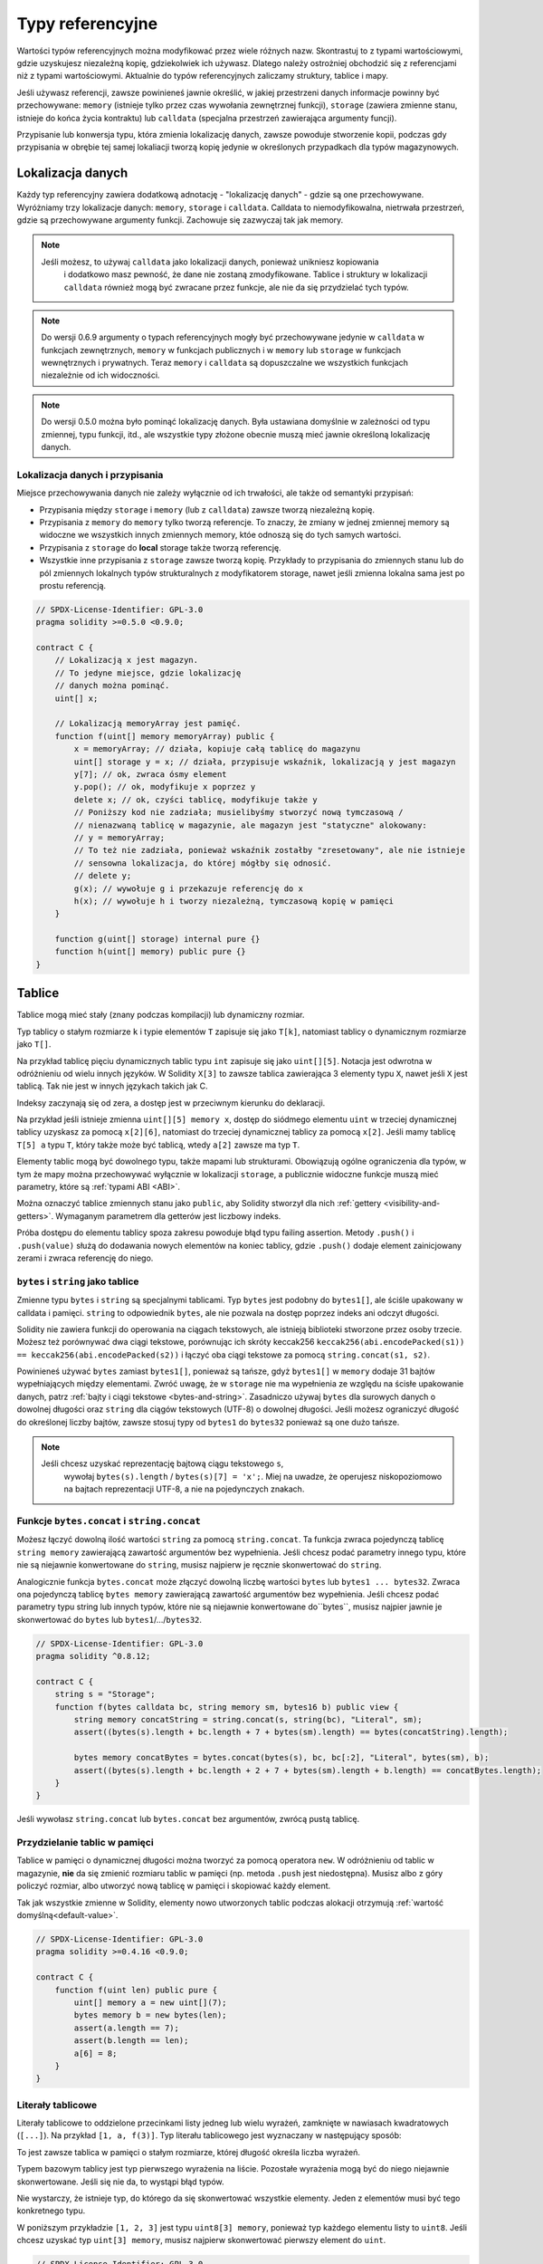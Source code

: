 .. index:: ! type;reference, ! reference type, storage, memory, location, array, struct

.. _reference-types:

Typy referencyjne
=================

Wartości typów referencyjnych można modyfikować przez wiele różnych nazw.
Skontrastuj to z typami wartościowymi, gdzie uzyskujesz niezależną kopię,
gdziekolwiek ich używasz. Dlatego należy ostrożniej obchodzić się
z referencjami niż z typami wartościowymi. Aktualnie do typów
referencyjnych zaliczamy struktury, tablice i mapy.

Jeśli używasz referencji, zawsze powinieneś jawnie określić, w jakiej
przestrzeni danych informacje powinny być przechowywane: 
``memory`` (istnieje tylko przez czas wywołania zewnętrznej funkcji),
``storage`` (zawiera zmienne stanu, istnieje do końca życia kontraktu)
lub ``calldata`` (specjalna przestrzeń zawierająca argumenty funcji).

Przypisanie lub konwersja typu, która zmienia lokalizację danych, zawsze powoduje stworzenie kopii, podczas gdy przypisania w obrębie tej samej lokaliacji tworzą kopię jedynie w określonych przypadkach dla typów magazynowych.

.. _data-location:

Lokalizacja danych
------------------

Każdy typ referencyjny zawiera dodatkową adnotację - "lokalizację danych" - gdzie są one
przechowywane. Wyróżniamy trzy lokalizacje danych: ``memory``, ``storage`` i ``calldata``. Calldata to niemodyfikowalna, nietrwała przestrzeń, gdzie są przechowywane argumenty funkcji. Zachowuje się zazwyczaj tak jak memory.

.. note::
    Jeśli możesz, to używaj ``calldata`` jako lokalizacji danych, ponieważ unikniesz kopiowania
	i dodatkowo masz pewność, że dane nie zostaną zmodyfikowane. Tablice i struktury w lokalizacji
	``calldata`` również mogą być zwracane przez funkcje, ale nie da się przydzielać tych typów.

.. note::
	Do wersji 0.6.9 argumenty o typach referencyjnych mogły być przechowywane jedynie
	w ``calldata`` w funkcjach zewnętrznych, ``memory`` w funkcjach publicznych i w 
	``memory`` lub ``storage`` w funkcjach wewnętrznych i prywatnych.
	Teraz ``memory`` i ``calldata`` są dopuszczalne we wszystkich funkcjach
	niezależnie od ich widoczności.

.. note::
	Do wersji 0.5.0 można było pominąć lokalizację danych. Była ustawiana domyślnie
	w zależności od typu zmiennej, typu funkcji, itd., ale wszystkie typy złożone
	obecnie muszą mieć jawnie określoną lokalizację danych.

.. _data-location-assignment:

Lokalizacja danych i przypisania
^^^^^^^^^^^^^^^^^^^^^^^^^^^^^^^^

Miejsce przechowywania danych nie zależy wyłącznie od ich trwałości, ale także od semantyki przypisań:

* Przypisania między ``storage`` i ``memory`` (lub z ``calldata``)
  zawsze tworzą niezależną kopię.
* Przypisania z ``memory`` do ``memory`` tylko tworzą referencje. To znaczy, że
  zmiany w jednej zmiennej memory są widoczne we wszystkich innych zmiennych memory, któe
  odnoszą się do tych samych wartości.
* Przypisania z ``storage`` do **local** storage także tworzą referencję.
* Wszystkie inne przypisania z ``storage`` zawsze tworzą kopię. Przykłady
  to przypisania do zmiennych stanu lub do pól zmiennych lokalnych typów
  strukturalnych z modyfikatorem storage, nawet jeśli zmienna lokalna
  sama jest po prostu referencją.

.. code-block:: solidity

    // SPDX-License-Identifier: GPL-3.0
    pragma solidity >=0.5.0 <0.9.0;

    contract C {
        // Lokalizacją x jest magazyn.
        // To jedyne miejsce, gdzie lokalizację
        // danych można pominąć.
        uint[] x;

        // Lokalizacją memoryArray jest pamięć.
        function f(uint[] memory memoryArray) public {
            x = memoryArray; // działa, kopiuje całą tablicę do magazynu
            uint[] storage y = x; // działa, przypisuje wskaźnik, lokalizacją y jest magazyn
            y[7]; // ok, zwraca ósmy element
            y.pop(); // ok, modyfikuje x poprzez y
            delete x; // ok, czyści tablicę, modyfikuje także y
            // Poniższy kod nie zadziała; musielibyśmy stworzyć nową tymczasową /
            // nienazwaną tablicę w magazynie, ale magazyn jest "statyczne" alokowany:
            // y = memoryArray;
            // To też nie zadziała, ponieważ wskaźnik zostałby "zresetowany", ale nie istnieje
            // sensowna lokalizacja, do której mógłby się odnosić.
            // delete y;
            g(x); // wywołuje g i przekazuje referencję do x
            h(x); // wywołuje h i tworzy niezależną, tymczasową kopię w pamięci
        }

        function g(uint[] storage) internal pure {}
        function h(uint[] memory) public pure {}
    }

.. index:: ! array

.. _arrays:

Tablice
-------

Tablice mogą mieć stały (znany podczas kompilacji) lub dynamiczny rozmiar.

Typ tablicy o stałym rozmiarze ``k`` i typie elementów ``T`` zapisuje się jako ``T[k]``,
natomiast tablicy o dynamicznym rozmiarze jako ``T[]``.

Na przykład tablicę pięciu dynamicznych tablic typu ``int`` zapisuje się jako
``uint[][5]``. Notacja jest odwrotna w odróżnieniu od wielu innych języków.
W Solidity ``X[3]`` to zawsze tablica zawierająca 3 elementy typu ``X``,
nawet jeśli ``X`` jest tablicą. Tak nie jest w innych językach takich jak C.

Indeksy zaczynają się od zera, a dostęp jest w przeciwnym kierunku do deklaracji.

Na przykład jeśli istnieje zmienna ``uint[][5] memory x``, dostęp do siódmego
elementu ``uint`` w trzeciej dynamicznej tablicy uzyskasz za pomocą ``x[2][6]``,
natomiast do trzeciej dynamicznej tablicy za pomocą ``x[2]``. Jeśli mamy tablicę
``T[5] a`` typu ``T``, który także może być tablicą, wtedy ``a[2]`` zawsze ma typ ``T``.

Elementy tablic mogą być dowolnego typu, także mapami lub strukturami.
Obowiązują ogólne ograniczenia dla typów, w tym że mapy można przechowywać
wyłącznie w lokalizacji ``storage``, a publicznie widoczne funkcje muszą
mieć parametry, które są :ref:`typami ABI <ABI>`.

Można oznaczyć tablice zmiennych stanu jako ``public``, aby Solidity stworzył dla nich :ref:`gettery <visibility-and-getters>`.
Wymaganym parametrem dla getterów jest liczbowy indeks.

Próba dostępu do elementu tablicy spoza zakresu powoduje błąd typu failing assertion. Metody ``.push()`` i ``.push(value)`` służą do dodawania nowych elementów na koniec tablicy, gdzie ``.push()`` dodaje element zainicjowany zerami i zwraca referencję do niego.

.. index:: ! string, ! bytes

.. _strings:

.. _bytes:

``bytes`` i ``string`` jako tablice
^^^^^^^^^^^^^^^^^^^^^^^^^^^^^^^^^^^

Zmienne typu ``bytes`` i ``string`` są specjalnymi tablicami. Typ ``bytes`` jest podobny do ``bytes1[]``,
ale ściśle upakowany w calldata i pamięci. ``string`` to odpowiednik ``bytes``, ale nie pozwala na dostęp poprzez indeks ani odczyt długości.

Solidity nie zawiera funkcji do operowania na ciągach tekstowych, ale istnieją biblioteki
stworzone przez osoby trzecie. Możesz też porównywać dwa ciągi tekstowe, porównując ich
skróty keccak256 ``keccak256(abi.encodePacked(s1)) == keccak256(abi.encodePacked(s2))`` 
i łączyć oba ciągi tekstowe za pomocą ``string.concat(s1, s2)``.

Powinieneś używać ``bytes`` zamiast ``bytes1[]``, ponieważ są tańsze,
gdyż ``bytes1[]`` w ``memory`` dodaje 31 bajtów wypełniających między elementami. Zwróć uwagę, że w ``storage`` nie ma wypełnienia ze względu na ścisłe upakowanie danych, patrz :ref:`bajty i ciągi tekstowe <bytes-and-string>`. Zasadniczo używaj ``bytes`` dla surowych danych o dowolnej długości oraz ``string`` dla ciągów tekstowych (UTF-8) o dowolnej długości. Jeśli możesz ograniczyć długość do określonej liczby bajtów, zawsze stosuj typy od ``bytes1`` do ``bytes32`` ponieważ są one dużo tańsze.

.. note::
    Jeśli chcesz uzyskać reprezentację bajtową ciągu tekstowego ``s``,
	wywołaj ``bytes(s).length`` / ``bytes(s)[7] = 'x';``. Miej na uwadze,
	że operujesz niskopoziomowo na bajtach reprezentacji UTF-8, a nie na
	pojedynczych znakach.

.. index:: ! bytes-concat, ! string-concat

.. _bytes-concat:
.. _string-concat:

Funkcje ``bytes.concat`` i ``string.concat``
^^^^^^^^^^^^^^^^^^^^^^^^^^^^^^^^^^^^^^^^^^^^

Możesz łączyć dowolną ilość wartości ``string`` za pomocą ``string.concat``.
Ta funkcja zwraca pojedynczą tablicę ``string memory`` zawierającą zawartość argumentów bez wypełnienia.
Jeśli chcesz podać parametry innego typu, które nie są niejawnie konwertowane do ``string``, musisz najpierw je ręcznie skonwertować do ``string``.

Analogicznie funkcja ``bytes.concat`` może złączyć dowolną liczbę wartości ``bytes`` lub ``bytes1 ... bytes32``.
Zwraca ona pojedynczą tablicę ``bytes memory`` zawierającą zawartość argumentów bez wypełnienia.
Jeśli chcesz podać parametry typu string lub innych typów, które nie są niejawnie konwertowane do``bytes``, musisz najpier jawnie je skonwertować do ``bytes`` lub ``bytes1``/.../``bytes32``.


.. code-block:: solidity

    // SPDX-License-Identifier: GPL-3.0
    pragma solidity ^0.8.12;

    contract C {
        string s = "Storage";
        function f(bytes calldata bc, string memory sm, bytes16 b) public view {
            string memory concatString = string.concat(s, string(bc), "Literal", sm);
            assert((bytes(s).length + bc.length + 7 + bytes(sm).length) == bytes(concatString).length);

            bytes memory concatBytes = bytes.concat(bytes(s), bc, bc[:2], "Literal", bytes(sm), b);
            assert((bytes(s).length + bc.length + 2 + 7 + bytes(sm).length + b.length) == concatBytes.length);
        }
    }

Jeśli wywołasz ``string.concat`` lub ``bytes.concat`` bez argumentów, zwrócą pustą tablicę.

.. index:: ! array;allocating, new

Przydzielanie tablic w pamięci
^^^^^^^^^^^^^^^^^^^^^^^^^^^^^^

Tablice w pamięci o dynamicznej długości można tworzyć za pomocą operatora ``new``.
W odróżnieniu od tablic w magazynie, **nie** da się zmienić rozmiaru tablic w pamięci (np.
metoda ``.push`` jest niedostępna).
Musisz albo z góry policzyć rozmiar, albo utworzyć nową tablicę w pamięci i skopiować każdy element.

Tak jak wszystkie zmienne w Solidity, elementy nowo utworzonych tablic podczas alokacji otrzymują :ref:`wartość domyślną<default-value>`.

.. code-block:: solidity

    // SPDX-License-Identifier: GPL-3.0
    pragma solidity >=0.4.16 <0.9.0;

    contract C {
        function f(uint len) public pure {
            uint[] memory a = new uint[](7);
            bytes memory b = new bytes(len);
            assert(a.length == 7);
            assert(b.length == len);
            a[6] = 8;
        }
    }

.. index:: ! array;literals, ! inline;arrays

Literały tablicowe
^^^^^^^^^^^^^^^^^^

Literały tablicowe to oddzielone przecinkami listy jedneg lub wielu wyrażeń,
zamknięte w nawiasach kwadratowych (``[...]``). Na przykład ``[1, a, f(3)]``. 
Typ literału tablicowego jest wyznaczany w następujący sposób:

To jest zawsze tablica w pamięci o stałym rozmiarze, której długość
określa liczba wyrażeń.

Typem bazowym tablicy jest typ pierwszego wyrażenia na liście. Pozostałe
wyrażenia mogą być do niego niejawnie skonwertowane. Jeśli się nie da, to
wystąpi błąd typów.

Nie wystarczy, że istnieje typ, do którego da się skonwertować wszystkie elementy. Jeden z elementów musi być tego konkretnego typu.

W poniższym przykładzie ``[1, 2, 3]`` jest typu
``uint8[3] memory``, ponieważ typ każdego elementu listy to ``uint8``.
Jeśli chcesz uzyskać typ ``uint[3] memory``, musisz najpierw skonwertować
pierwszy element do ``uint``.

.. code-block:: solidity

    // SPDX-License-Identifier: GPL-3.0
    pragma solidity >=0.4.16 <0.9.0;

    contract C {
        function f() public pure {
            g([uint(1), 2, 3]);
        }
        function g(uint[3] memory) public pure {
            // ...
        }
    }

Literał tablicowy ``[1, -1]`` jest niepoprawny, ponieważ typ pierwszego elementu to ``uint8``,
zaś drugiego to ``int8`` i nie mogą być niejawnie skonwertowane żadnego z nich. Musisz jawne dokonać konwersji na przykład tak: ``[int8(1), -1]``.

Ponieważ nie można skonwertować między sobą tablic w pamięci o stałej wielkości, które mają różne typy (nawet jeśli można skonwertować typy bazowe), zawsze musisz jawnie określić wspólny typ bazowy, jeśli chcesz używać dwuwymiarowych literałów tablic:

.. code-block:: solidity

    // SPDX-License-Identifier: GPL-3.0
    pragma solidity >=0.4.16 <0.9.0;

    contract C {
        function f() public pure returns (uint24[2][4] memory) {
            uint24[2][4] memory x = [[uint24(0x1), 1], [0xffffff, 2], [uint24(0xff), 3], [uint24(0xffff), 4]];
            // Poniższy kod nie zadziała, ponieważ typ niektórych wewnętrznych tablic jest nieprawidłowy.
            // uint[2][4] memory x = [[0x1, 1], [0xffffff, 2], [0xff, 3], [0xffff, 4]];
            return x;
        }
    }

Tablic w pamięci o stałym rozmiarze nie można przypisać do dynamicznie
rozszerzalnych tablic w pamięci, np. poniższe jest niemożliwe:

.. code-block:: solidity

    // SPDX-License-Identifier: GPL-3.0
    pragma solidity >=0.4.0 <0.9.0;

    // To się nie skompiluje.
    contract C {
        function f() public {
            // Kolejna linia powoduje błąd typu, ponieważ uint[3] memory
            // nie można skonwertować do uint[] memory.
            uint[] memory x = [uint(1), 3, 4];
        }
    }

Planowane jest usunięcie tego ograniczenia w przyszłości, ale tworzy to
pewne kompilacje przez sposób, w jaki tablice są przekazywane w ABI.

Aby zainicjować dynamicznie rozszerzalną tablicę, musisz przypisać wartości
poszczególnym elementom:

.. code-block:: solidity

    // SPDX-License-Identifier: GPL-3.0
    pragma solidity >=0.4.16 <0.9.0;

    contract C {
        function f() public pure {
            uint[] memory x = new uint[](3);
            x[0] = 1;
            x[1] = 3;
            x[2] = 4;
        }
    }

.. index:: ! array;length, length, push, pop, !array;push, !array;pop

.. _array-members:

Własności tablic
^^^^^^^^^^^^^^^^

**length**:
    Tablice mają własność ``length``, która zawiera liczbę ich elementów.
	Rozmiar tablicy w pamięci jest stały (ale dynamiczny, tzn. zależy to od
	parametrów środowiska) po ich utworzeniu.
**push()**:
     Dynamiczne tablice w magazynie oraz ``bytes`` (ale nie ``string``) mają metodę
	 zwaną ``push()``, która dodaje element zainicjowany zerami na koniec tablicy.
	 Zwraca referencję do tego elementu, więc można jej użyć w ten sposób:
     ``x.push().t = 2`` lub ``x.push() = b``.
**push(x)**:
     Dynamiczne tablice w magazynie oraz ``bytes`` (ale nie ``string``) mają metodę
	 zwaną ``push(x)``, która dodaje przekazany element jako argument na koniec tablicy.
     Funkcja nic nie zwraca.
**pop()**:
     Dynamiczne tablice w magazynie oraz ``bytes`` (ale nie ``string``) mają metodę
	 zwaną ``pop()``, która usuwa element z końca tablicy. Wywołuje ona też niejawnie 
	 :ref:`delete<delete>` na usuwanym elemencie.

.. note::
    Zwiększenie długości tablicy w magazynie poprzez wywołanie ``push()``
    kosztuje tyle samo paliwa, ponieważ magazyn jest zainicjowany
	zerami, natomiast koszt zmniejszenia długości za pomocą ``pop()`` 
    zależy od rozmiaru usuwanego elementu.
	Jeśli ten element jest tablicą, może to być kosztowne, ponieważ
	koszt uwzględnia czyszczenie usuwanego elementu podobnie jakby
    wywołać na nim :ref:`delete<delete>`.

.. note::
    Aby zanieżdżać tablice w zewnętrznych (zamiast publicznych) funkcjach,
	musisz aktywować koder ABI v2.

.. note::
    W wersjach EVM wcześniejszych od Byzantium nie był możliwy dostęp
	do dynamicznych tablic zwracanych z wywołań funkcji. Jeśli wywołujesz
	funkcje, które zwracają dynamiczne tablice, upewnij się, że tryb
	Byzantium w EVM jest włączony.

.. code-block:: solidity

    // SPDX-License-Identifier: GPL-3.0
    pragma solidity >=0.6.0 <0.9.0;

    contract ArrayContract {
        uint[2**20] aLotOfIntegers;
		// Zauważ, że to nie jest para dynamicznych tablic, lecz
		// dynamiczna tablica par (tablic o stałym rozmiarze równym 2).
		// Dlatego T[] zawsze jest dynamiczną tablicą T, nawet jeśli T
		// jest sam w sobie tablicą.
		// Lokalizacją wszystkich zmiennych stanu jest magazyn.
        bool[2][] pairsOfFlags;

        // newPairs jest przechowywany w pamięci - to jedyna opcja
        // dla argumentów publicznych funkcji w kontrakcie
        function setAllFlagPairs(bool[2][] memory newPairs) public {
            // przypisanie do tablicy w magazynie tworzy kopię ``newPairs``
            // i zamienia całą tablicę ``pairsOfFlags``.
            pairsOfFlags = newPairs;
        }

        struct StructType {
            uint[] contents;
            uint moreInfo;
        }
        StructType s;

        function f(uint[] memory c) public {
            // przechowuje referencję do ``s`` w ``g``
            StructType storage g = s;
            // modyfikuje także ``s.moreInfo``.
            g.moreInfo = 2;
            // przypisuje kopię, ponieważ ``g.contents``
            // nie jest zmienną lokalną, lecz polem
            // zmiennej lokalnej.
            g.contents = c;
        }

        function setFlagPair(uint index, bool flagA, bool flagB) public {
            // odwołanie do nieistniejącego indeksu powoduje rzucenie wyjątku
            pairsOfFlags[index][0] = flagA;
            pairsOfFlags[index][1] = flagB;
        }

        function changeFlagArraySize(uint newSize) public {
            // użycie push i pop to jedyny sposób na zmianę długości tablicy
            if (newSize < pairsOfFlags.length) {
                while (pairsOfFlags.length > newSize)
                    pairsOfFlags.pop();
            } else if (newSize > pairsOfFlags.length) {
                while (pairsOfFlags.length < newSize)
                    pairsOfFlags.push();
            }
        }

        function clear() public {
            // całkowicie czyszczą tablice
            delete pairsOfFlags;
            delete aLotOfIntegers;
            // taki sam efekt jak powyżej
            pairsOfFlags = new bool[2][](0);
        }

        bytes byteData;

        function byteArrays(bytes memory data) public {
            // tablice bajtów ("bytes") są przechowywane bez wypełnienia,
            // ale można je traktować tak samo jak "uint8[]"
            byteData = data;
            for (uint i = 0; i < 7; i++)
                byteData.push();
            byteData[3] = 0x08;
            delete byteData[2];
        }

        function addFlag(bool[2] memory flag) public returns (uint) {
            pairsOfFlags.push(flag);
            return pairsOfFlags.length;
        }

        function createMemoryArray(uint size) public pure returns (bytes memory) {
            // Dynamiczne tablice w pamięci tworzy się słowem kluczowym `new`:
            uint[2][] memory arrayOfPairs = new uint[2][](size);

            // Tablice inline mają zawsze stały rozmiar i jeśli podajesz tylko literał,
            // to musisz określić przynajmniej 1 typ.
            arrayOfPairs[0] = [uint(1), 2];

            // Tworzy dynamiczną tablicę bajtów:
            bytes memory b = new bytes(200);
            for (uint i = 0; i < b.length; i++)
                b[i] = bytes1(uint8(i));
            return b;
        }
    }

.. index:: ! array;slice

.. _array-slices:

Wycinki tablic
--------------

Wycinki tablic to widoki (perspektywy) umożliwiające na dostęp
do fragmentu tablicy. Oznacza się je jako ``x[start:end]``,
gdzie ``start`` i ``end`` to wyrażenia typu uint256 (lub
niejawnie konwertowalne do niego). Pierwszy element wycinka
to ``x[start]``, a ostatni element to ``x[end - 1]``.

Jeśli ``start`` jest większy od ``end`` lub ``end`` jest większy
od długości tablicy, to rzucany jest wyjątek.

Zarówno  ``start`` jak i ``end`` są opcjonalne: ``start`` domyślnie
przyjmuje ``0``, natomiast ``end`` jest równy długości tablicy.

Wycinki tablic nie mają żadnych własności. Są niejawnie
konwertowalne do tablic takiego samego typu, co oryginalna
tablica i można odwoływać się do ich elementów po indeksie.

Nie istnieje typ danych dla wycinków tablic. To znaczy, że
nie da się zadeklarować zmiennej typu wycinek tablicy.
Istnieją one tylko w wyrażeniach pośrednich.

.. note::
    Dotychczas wycinki tablic zaimplementowano tylko dla tablic calldata.

Wycinki tablic wykorzystuje się przy dekodowaniu danych przekazanych w argumentach
funkcji z wykorzystaniem interfejsu ABI:

.. code-block:: solidity

    // SPDX-License-Identifier: GPL-3.0
    pragma solidity >=0.8.5 <0.9.0;
    contract Proxy {
        /// @dev Adres kontraktu klienta zarządzany przez pośrednika, np. przez ten kontrakt
        address client;

        constructor(address client_) {
            client = client_;
        }

        /// Przekazuje wywołanie do "setOwner(address)" która jest zaimplementowana
		/// przez klienta po dokonaniu podstawowej weryfikacji adresu na wejściu.
        function forward(bytes calldata payload) external {
            bytes4 sig = bytes4(payload[:4]);
            // Ze względu na przycinanie danych, bytes4(payload) daje taki sam wynik.
            // bytes4 sig = bytes4(payload);
            if (sig == bytes4(keccak256("setOwner(address)"))) {
                address owner = abi.decode(payload[4:], (address));
                require(owner != address(0), "Adres właściciela nie może być zerowy.");
            }
            (bool status,) = client.delegatecall(payload);
            require(status, "Przekazanie wywołania nie powiodło się.");
        }
    }



.. index:: ! struct, ! type;struct

.. _structs:

Struktury
--------

Solidity umożliwia definiowanie nowych typów w postaci struktur, co pokazano
w poniższym przykładzie:

.. code-block:: solidity

    // SPDX-License-Identifier: GPL-3.0
    pragma solidity >=0.6.0 <0.9.0;

    // Tworzy nowy typ z dwoma polami.
	// Deklaracje utworzone poza kontraktem można
	// dzielić między wieloma kontraktami.
	// Tutaj nie jest to konieczne.
    struct Funder {
        address addr;
        uint amount;
    }

    contract CrowdFunding {
	    // Struktury można także definiować wewnątrz kontraktów. Są one
		// wtedy widoczne tylko dla kontraktu i pochodnych kontraktów.
        struct Campaign {
            address payable beneficiary;
            uint fundingGoal;
            uint numFunders;
            uint amount;
            mapping (uint => Funder) funders;
        }

        uint numCampaigns;
        mapping (uint => Campaign) campaigns;

        function newCampaign(address payable beneficiary, uint goal) public returns (uint campaignID) {
            campaignID = numCampaigns++; // campaignID jest zmienną zwracaną
            // Nie możemy napisać "campaigns[campaignID] = Campaign(beneficiary, goal, 0, 0)"
            // ponieważ wyrażenie po prawej stronie tworzy strukturę w pamięci "Campaign"
			// która zawiera mapę.
            Campaign storage c = campaigns[campaignID];
            c.beneficiary = beneficiary;
            c.fundingGoal = goal;
        }

        function contribute(uint campaignID) public payable {
            Campaign storage c = campaigns[campaignID];
			// Tworzy nową tymczasową strukturę w pamięci, wypełnioną podanymi wartośćiami
			// i kopiuje ją do magazynu.
			// Możesz też napisać Funder(msg.sender, msg.value) w celu inicjacji.
            c.funders[c.numFunders++] = Funder({addr: msg.sender, amount: msg.value});
            c.amount += msg.value;
        }

        function checkGoalReached(uint campaignID) public returns (bool reached) {
            Campaign storage c = campaigns[campaignID];
            if (c.amount < c.fundingGoal)
                return false;
            uint amount = c.amount;
            c.amount = 0;
            c.beneficiary.transfer(amount);
            return true;
        }
    }

Kontrakt nie dostarcza pełnej funkcjonalności zbiórki społecznościowej,
ale zawiera podstawowe zagadnienia potrzebne do zrozumienia struktur.
Typów strukturalnych można używać w mapach i tablicach, a także same
w sobie mogą zawierać mapy i tablice.

Struktura nie może zawierać pola swojego typu, chociaż sama w sobie
może być typem wartości w mapie i może zawierać dynamicznie rozszerzalną
tablicę elementów o takim samym typie. Takie ograniczenie jest potrzebne,
ponieważ rozmiar struktury musi być skończony.

Zobacz, w jaki sposób we wszystkich powyższych funkcjach typ strukturalny
jest przypisywany do zmiennej lokalnej z lokalizacją danych ``storage``.
Nie kopiujemy struktury, lecz przechowujemy referencję, więc przypisania
do pól tej zmiennej lokalnej faktycznie powodują modyfikację stanu.

Oczywiście możesz też bezpośrenio odwołać się do pól struktury bez
przypisywania jej do zmiennej lokalnej, tak jak w
``campaigns[campaignID].amount = 0``.

.. note::
    Do Solidity 0.7.0 struktury w pamięci zawierające pola typów tylko magazynowych (np. mapy)
	były dozwolone i przypisania typu``campaigns[campaignID] = Campaign(beneficiary, goal, 0, 0)``
    w powyższym przykładzie by działały i po cichu takie pola byłby pomijane.
